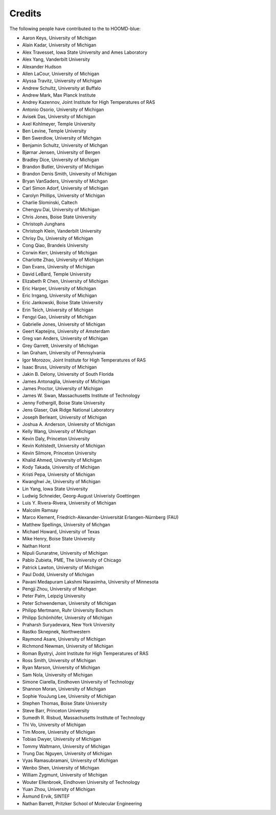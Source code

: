 .. Copyright (c) 2009-2022 The Regents of the University of Michigan.
.. Part of HOOMD-blue, released under the BSD 3-Clause License.

Credits
=======

The following people have contributed to the to HOOMD-blue:

* Aaron Keys, University of Michigan
* Alain Kadar, University of Michigan
* Alex Travesset, Iowa State University and Ames Laboratory
* Alex Yang, Vanderbilt University
* Alexander Hudson
* Allen LaCour, University of Michigan
* Alyssa Travitz, University of Michigan
* Andrew Schultz, University at Buffalo
* Andrew Mark, Max Planck Institute
* Andrey Kazennov, Joint Institute for High Temperatures of RAS
* Antonio Osorio, University of Michigan
* Avisek Das, University of Michigan
* Axel Kohlmeyer, Temple University
* Ben Levine, Temple University
* Ben Swerdlow, University of Michgan
* Benjamin Schultz, University of Michgan
* Bjørnar Jensen, University of Bergen
* Bradley Dice, University of Michigan
* Brandon Butler, University of Michigan
* Brandon Denis Smith, University of Michigan
* Bryan VanSaders, University of Michgan
* Carl Simon Adorf, University of Michigan
* Carolyn Phillips, University of Michigan
* Charlie Slominski, Caltech
* Chengyu Dai, University of Michigan
* Chris Jones, Boise State University
* Christoph Junghans
* Christoph Klein, Vanderbilt University
* Chrisy Du, University of Michigan
* Cong Qiao, Brandeis University
* Corwin Kerr, University of Michigan
* Charlotte Zhao, University of Michigan
* Dan Evans, University of Michigan
* David LeBard, Temple University
* Elizabeth R Chen, University of Michigan
* Eric Harper, University of Michigan
* Eric Irrgang, University of Michigan
* Eric Jankowski, Boise State University
* Erin Teich, University of Michigan
* Fengyi Gao, University of Michigan
* Gabrielle Jones, University of Michigan
* Geert Kapteijns, University of Amsterdam
* Greg van Anders, University of Michigan
* Grey Garrett, University of Michigan
* Ian Graham, University of Pennsylvania
* Igor Morozov, Joint Institute for High Temperatures of RAS
* Isaac Bruss, University of Michigan
* Jakin B. Delony, University of South Florida
* James Antonaglia, University of Michigan
* James Proctor, University of Michigan
* James W. Swan, Massachusetts Institute of Technology
* Jenny Fothergill, Boise State University
* Jens Glaser, Oak Ridge National Laboratory
* Joseph Berleant, University of Michigan
* Joshua A. Anderson, University of Michigan
* Kelly Wang, University of Michigan
* Kevin Daly, Princeton University
* Kevin Kohlstedt, University of Michigan
* Kevin Silmore, Princeton University
* Khalid Ahmed, University of Michigan
* Kody Takada, University of Michigan
* Kristi Pepa, University of Michigan
* Kwanghwi Je, University of Michigan
* Lin Yang, Iowa State University
* Ludwig Schneider, Georg-August Univeristy Goettingen
* Luis Y. Rivera-Rivera, University of Michigan
* Malcolm Ramsay
* Marco Klement, Friedrich-Alexander-Universität Erlangen-Nürnberg (FAU)
* Matthew Spellings, University of Michgan
* Michael Howard, University of Texas
* Mike Henry, Boise State University
* Nathan Horst
* Nipuli Gunaratne, University of Michigan
* Pablo Zubieta, PME, The University of Chicago
* Patrick Lawton, University of Michigan
* Paul Dodd, University of Michigan
* Pavani Medapuram Lakshmi Narasimha, University of Minnesota
* Pengji Zhou, University of Michgan
* Peter Palm, Leipzig University
* Peter Schwendeman, University of Michigan
* Philipp Mertmann, Ruhr University Bochum
* Philipp Schönhöfer, University of Michigan
* Praharsh Suryadevara, New York University
* Rastko Sknepnek, Northwestern
* Raymond Asare, University of Michigan
* Richmond Newman, University of Michigan
* Roman Bystryi, Joint Institute for High Temperatures of RAS
* Ross Smith, University of Michigan
* Ryan Marson, University of Michigan
* Sam Nola, University of Michigan
* Simone Ciarella, Eindhoven University of Technology
* Shannon Moran, University of Michigan
* Sophie YouJung Lee, University of Michigan
* Stephen Thomas, Boise State University
* Steve Barr, Princeton University
* Sumedh R. Risbud, Massachusetts Institute of Technology
* Thi Vo, University of Michigan
* Tim Moore, University of Michigan
* Tobias Dwyer, University of Michigan
* Tommy Waltmann, University of Michigan
* Trung Dac Nguyen, University of Michigan
* Vyas Ramasubramani, University of Michigan
* Wenbo Shen, University of Michigan
* William Zygmunt, University of Michigan
* Wouter Ellenbroek, Eindhoven University of Technology
* Yuan Zhou, University of Michigan
* Åsmund Ervik, SINTEF
* Nathan Barrett, Pritzker School of Molecular Engineering
